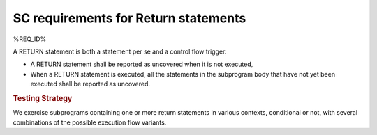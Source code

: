 SC requirements for Return statements
=====================================


%REQ_ID%



A RETURN statement is both a statement per se and a control flow
trigger. 

* A RETURN statement shall be reported as uncovered when it is not executed,

* When a RETURN statement is executed, all the statements in the subprogram
  body that have not yet been executed shall be reported as uncovered.


.. rubric:: Testing Strategy



We exercise subprograms containing one or more return statements in
various contexts, conditional or not, with several combinations
of the possible execution flow variants.


.. qmlink:: TCIndexImporter

   *


